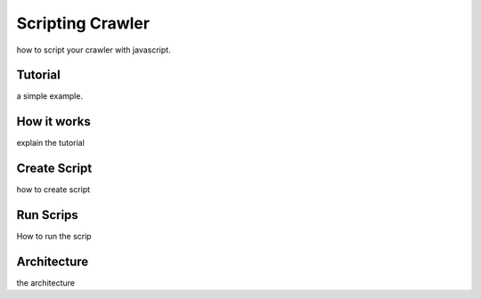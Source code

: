 Scripting Crawler
###################

how to script your crawler with javascript.


Tutorial
========

a simple example.

How it works
============

explain the tutorial


Create Script
=============

how to create script

Run Scrips
==========

How to run the scrip


Architecture
============

the architecture


